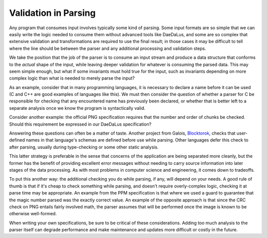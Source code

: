 Validation in Parsing
=====================

Any program that consumes input involves typically some kind of parsing.
Some input formats are so simple that we can easily write the logic
needed to consume them without advanced tools like DaeDaLus, and some
are so complex that extensive validation and transformations are
required to use the final result; in those cases it may be difficult
to tell where the line should be between the parser and any additional
processing and validation steps.

We take the position that the job of the parser is to consume an input
stream and produce a data structure that conforms to the *actual*
shape of the input, while leaving deeper validation for whatever is
consuming the parsed data. This may seem simple enough, but what if some
invariants must hold true for the input, such as invariants depending on
more complex logic than what is needed to merely parse the input?

As an example, consider that in many programming languages, it is
necessary to declare a name before it can be used (C and C++ are good
examples of languages like this). We must then consider the question of
whether a parser for C be responsible for checking that any encountered
name has previously been declared, or whether that is better left to a
separate analysis once we know the program is syntactically valid.

Consider another example: the official PNG specification requires that
the number and order of chunks be checked. Should this requirement be
expressed in our DaeDaLus specification?

Answering these questions can often be a matter of taste. Another project from
Galois, `Blocktorok <https://github.com/GaloisInc/blocktorok>`_, checks that
user-defined names in that language's schemas are defined before use while
parsing. Other languages defer this check to after parsing, usually during
type-checking or some other static analysis.

This latter strategy is preferable in the sense that concerns of the
application are being separated more cleanly, but the former has the
benefit of providing excellent error messages without needing to carry
source information into later stages of the data processing. As with
most problems in computer science and engineering, it comes down to
tradeoffs.

To put this another way: the additional checking you do while parsing,
if any, will depend on your needs. A good rule of thumb is that if
it's cheap to check something while parsing, and doesn't require
overly-complex logic, checking it at parse time may be appropriate. An
example from the PPM specification is that where we used a guard to
guarantee that the magic number parsed was the exactly correct value.
An example of the opposite approach is that since the CRC check on PNG
entails fairly involved math, the parser assumes that will be performed
once the image is known to be otherwise well-formed.

When writing your own specifications, be sure to be critical of these
considerations. Adding too much analysis to the parser itself can
degrade performance and make maintenance and updates more difficult or
costly in the future.
